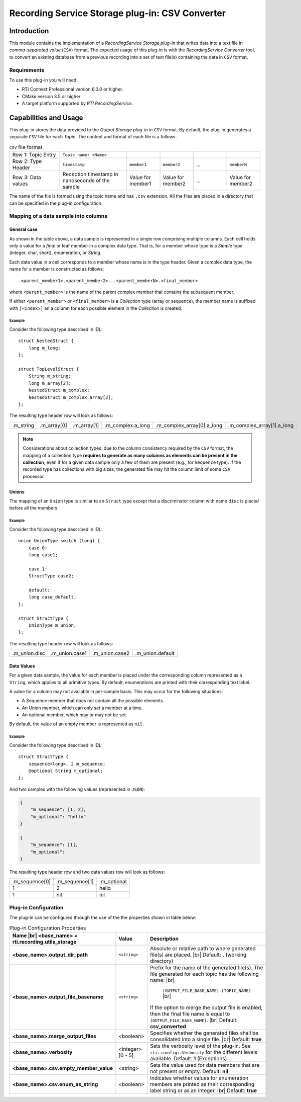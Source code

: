 Recording Service Storage plug-in: CSV Converter
************************************************

.. |RecS| replace:: *RecordingService*
.. |SP| replace:: *Storage plug-in*
.. |CSV| replace:: ``CSV``
.. |SD| replace:: *ShapesDemo*.

.. |br| raw:: html

   <br />

Introduction
============

This module contains the implementation of a |RecS| |SP| that writes data into
a text file in *comma-separated value* (|CSV|) format. The expected usage of
this plug-in is with the |RecS| *Converter* tool, to convert an existing
database from a previous recording into a set of text file(s) containing the
data in |CSV| format.

Requirements
------------

To use this plug-in you will need:

- RTI Connext Professional version 6.0.0 or higher.
- CMake version 3.5 or higher
- A target platform supported by *RTI* |RecS|.

Capabilities and Usage
======================

This plug-in stores the data provided to the *Output* |SP| in |CSV| format. By
default, the plug-in generates a separate |CSV| file for each *Topic*. The
content and format of each file is a follows:

.. list-table:: |CSV| file format
    :name: TableCsvFileFormat
    :widths: 15 20 10 10 10 10

    * - Row 1: Topic Entry
      - ``Topic name: <Name>``
      -
      -
      -
      -
    * - Row 2: Type Header
      - ``timestamp``
      - ``member1``
      - ``member2``
      - ...
      - ``memberN``
    * - Row 3: Data values
      - Reception timestamp  in nanoseconds of the sample
      - Value for member1
      - Value for member2
      - ...
      - Value for member2

The name of the file is formed using the topic name and has ``.csv`` extension.
All the files are placed in a directory that can be specified in the
plug-in configuration.

Mapping of a data sample into columns
-------------------------------------

General case
^^^^^^^^^^^^

As shown in the table above, a data sample is represented in a single row
comprising  multiple columns. Each cell holds only a value for a *final* or
leaf member in a complex data type. That is, for a member whose type is
a *Simple* type (integer, char, short), enumeration, or *String*.

Each data value in a cell corresponds to a member whose name is in the
type header. Given a complex data type, the name for a member is constructed
as follows:

::

    .<parent_member1>.<parent_member2>...<parent_memberN>.<final_member>

where ``<parent_member>`` is the name of the parent complex member that
contains the subsequent member.

If either ``<parent_member>`` or ``<final_member>`` is a *Collection* type
(array or sequence), the member name is suffixed with ``[<index>]`` an a column
for each possible element in the *Collection* is created.

Example
'''''''

Consider the following type described in IDL:

::

    struct NestedStruct {
        long m_long;
    };

    struct TopLevelStruct {
        String m_string;
        long m_array[2];
        NestedStruct m_complex;
        NestedStruct m_complex_array[2];
    };

The resulting type header row will look as follows:

.. list-table::
    :name: TableExampleTypeHeaderRow

    * - .m_string
      - .m_array[0]
      - .m_array[1]
      - .m_complex.a_long
      - .m_complex_array[0].a_long
      - .m_complex_array[1].a_long


.. note::

    Considerations about collection types: due to the column consistency
    required by the |CSV| format, the mapping of a collection type **requires
    to generate as many columns as elements can be present in the collection**,
    even if for a given data sample only a few of them are present (e.g., for
    ``Sequence`` type). If the recorded type has collections with big sizes,
    the generated file may hit the column limit of some |CSV| processor.


Unions
^^^^^^

The mapping of an ``Union`` type is similar to an ``Struct`` type except that
a discriminator column with name ``disc`` is placed before all the members.

Example
'''''''

Consider the following type described in IDL:

::

    union UnionType switch (long) {
        case 0:
        long case1;

        case 1:
        StructType case2;

        default:
        long case_default;
    };

    struct StructType {
        UnionType m_union;
    };

The resulting type header row will look as follows:

.. list-table::
    :name: TableUnionTypeHeaderRow

    * - .m_union.disc
      - .m_union.case1
      - .m_union.case2
      - .m_union.default


Data Values
^^^^^^^^^^^
For a given data sample, the value for each member is placed under the
corresponding column represented as a ``String``, which applies to all primitive
types. By default, enumerations are printed with their corresponding text label.

A value for a column may not available in per-sample basis. This may occur for
the following situations:

* A Sequence member that does not contain all the possible elements.
* An Union member, which can only set a member at a time.
* An optional member, which may or may not be set.

By default, the value of an empty member is represented as ``nil``.

Example
'''''''

Consider the following type described in IDL:

::

    struct StructType {
        sequence<long>, 2 m_sequence;
        @optional String m_optional;
    };

And two samples with the following values (represented in ``JSON``):

.. code:: JSON

    {
        "m_sequence": [1, 2],
        "m_optional": "hello"
    }

    {
        "m_sequence": [1],
        "m_optional":
    }

The resulting type header row and two data values row will look as follows:

.. list-table::
    :name: TableEmptyMembersExample

    * - .m_sequence[0]
      - .m_sequence[1]
      - .m_optional
    * - 1
      - 2
      - hello
    * - 1
      - nil
      - nil


Plug-in Configuration
---------------------

The plug-in can be configured through the use of the the properties shown in
table below:

.. list-table:: Plug-in Configuration Properties
    :name: TablePlug-inProperties
    :widths: 30 10 60
    :header-rows: 1

    * - Name |br|
        <base_name> = **rti.recording.utils_storage**
      - Value
      - Description
    * - **<base_name>.output_dir_path**
      - ``<string>``
      - Absolute or relative path to where generated file(s) are placed. |br|
        Default: **.** (working directory)
    * - **<base_name>.output_file_basename**
      - ``<string>``
      - Prefix for the name of the generated file(s). The file generated for
        each topic has the following name: |br|

            ``[OUTPUT_FILE_BASE_NAME]-[TOPIC_NAME]`` |br|

        If the option to merge the output file is enabled, then the final file
        name is equal to ``[OUTPUT_FILE_BASE_NAME]``. |br|
        Default: **csv_converted**
    * - **<base_name>.merge_output_files**
      - <boolean>
      - Specifies whether the generated files shall be consolidated into
        a single file. |br|
        Default: **true**
    * - **<base_name>.verbosity**
      - <integer> [0 - 5]
      - Sets the verbosity level of the plug-in. See ``rti::config::Verbosity``
        for the different levels available.
        Default: **1** (Exceptions)
    * - **<base_name>.csv.empty_member_value**
      - <string>
      - Sets the value used for data members that are not present or empty.
        Default: **nil**
    * - **<base_name>.csv.enum_as_string**
      - <boolean>
      - Indicates whether values for enumeration members are printed as their
        corresponding label string or as an integer. |br|
        Default: **true**

